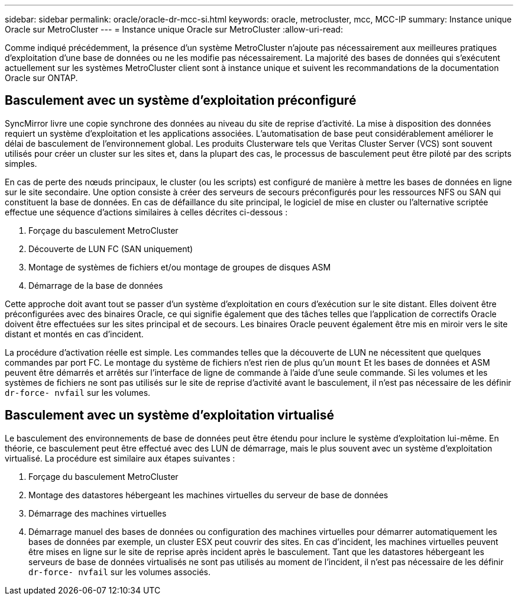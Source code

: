 ---
sidebar: sidebar 
permalink: oracle/oracle-dr-mcc-si.html 
keywords: oracle, metrocluster, mcc, MCC-IP 
summary: Instance unique Oracle sur MetroCluster 
---
= Instance unique Oracle sur MetroCluster
:allow-uri-read: 


[role="lead"]
Comme indiqué précédemment, la présence d'un système MetroCluster n'ajoute pas nécessairement aux meilleures pratiques d'exploitation d'une base de données ou ne les modifie pas nécessairement. La majorité des bases de données qui s'exécutent actuellement sur les systèmes MetroCluster client sont à instance unique et suivent les recommandations de la documentation Oracle sur ONTAP.



== Basculement avec un système d'exploitation préconfiguré

SyncMirror livre une copie synchrone des données au niveau du site de reprise d'activité. La mise à disposition des données requiert un système d'exploitation et les applications associées. L'automatisation de base peut considérablement améliorer le délai de basculement de l'environnement global. Les produits Clusterware tels que Veritas Cluster Server (VCS) sont souvent utilisés pour créer un cluster sur les sites et, dans la plupart des cas, le processus de basculement peut être piloté par des scripts simples.

En cas de perte des nœuds principaux, le cluster (ou les scripts) est configuré de manière à mettre les bases de données en ligne sur le site secondaire. Une option consiste à créer des serveurs de secours préconfigurés pour les ressources NFS ou SAN qui constituent la base de données. En cas de défaillance du site principal, le logiciel de mise en cluster ou l'alternative scriptée effectue une séquence d'actions similaires à celles décrites ci-dessous :

. Forçage du basculement MetroCluster
. Découverte de LUN FC (SAN uniquement)
. Montage de systèmes de fichiers et/ou montage de groupes de disques ASM
. Démarrage de la base de données


Cette approche doit avant tout se passer d'un système d'exploitation en cours d'exécution sur le site distant. Elles doivent être préconfigurées avec des binaires Oracle, ce qui signifie également que des tâches telles que l'application de correctifs Oracle doivent être effectuées sur les sites principal et de secours. Les binaires Oracle peuvent également être mis en miroir vers le site distant et montés en cas d'incident.

La procédure d'activation réelle est simple. Les commandes telles que la découverte de LUN ne nécessitent que quelques commandes par port FC. Le montage du système de fichiers n'est rien de plus qu'un `mount` Et les bases de données et ASM peuvent être démarrés et arrêtés sur l'interface de ligne de commande à l'aide d'une seule commande. Si les volumes et les systèmes de fichiers ne sont pas utilisés sur le site de reprise d'activité avant le basculement, il n'est pas nécessaire de les définir `dr-force- nvfail` sur les volumes.



== Basculement avec un système d'exploitation virtualisé

Le basculement des environnements de base de données peut être étendu pour inclure le système d'exploitation lui-même. En théorie, ce basculement peut être effectué avec des LUN de démarrage, mais le plus souvent avec un système d'exploitation virtualisé. La procédure est similaire aux étapes suivantes :

. Forçage du basculement MetroCluster
. Montage des datastores hébergeant les machines virtuelles du serveur de base de données
. Démarrage des machines virtuelles
. Démarrage manuel des bases de données ou configuration des machines virtuelles pour démarrer automatiquement les bases de données par exemple, un cluster ESX peut couvrir des sites. En cas d'incident, les machines virtuelles peuvent être mises en ligne sur le site de reprise après incident après le basculement. Tant que les datastores hébergeant les serveurs de base de données virtualisés ne sont pas utilisés au moment de l'incident, il n'est pas nécessaire de les définir `dr-force- nvfail` sur les volumes associés.


